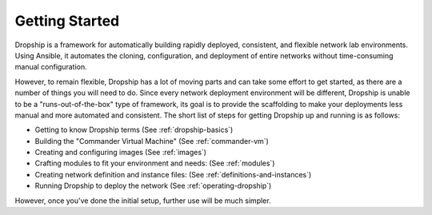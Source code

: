 .. _getting-started:

###############
Getting Started
###############

Dropship is a framework for automatically building rapidly deployed, consistent, and flexible network lab environments. Using Ansible, it automates the cloning, configuration, and deployment of entire networks without time-consuming manual configuration.

However, to remain flexible, Dropship has a lot of moving parts and can take some effort to get started, as there are a number of things you will need to do. Since every network deployment environment will be different, Dropship is unable to be a "runs-out-of-the-box" type of framework, its goal is to provide the scaffolding to make your deployments less manual and more automated and consistent. The short list of steps for getting Dropship up and running is as follows:

* Getting to know Dropship terms (See :ref:`dropship-basics`) 
* Building the "Commander Virtual Machine" (See :ref:`commander-vm`)
* Creating and configuring images (See :ref:`images`)
* Crafting modules to fit your environment and needs: (See :ref:`modules`)
* Creating network definition and instance files: (See :ref:`definitions-and-instances`)
* Running Dropship to deploy the network (See :ref:`operating-dropship`)

However, once you've done the initial setup, further use will be much simpler.